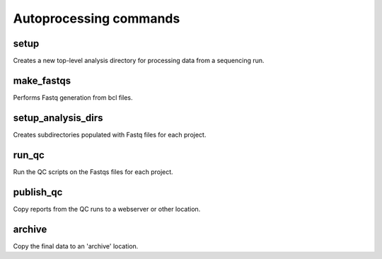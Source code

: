 Autoprocessing commands
=======================

setup
*****

Creates a new top-level analysis directory for processing data from
a sequencing run.

make_fastqs
***********

Performs Fastq generation from bcl files.

setup_analysis_dirs
*******************

Creates subdirectories populated with Fastq files for each project.

run_qc
******

Run the QC scripts on the Fastqs files for each project.

publish_qc
**********

Copy reports from the QC runs to a webserver or other location.

archive
*******

Copy the final data to an 'archive' location.

